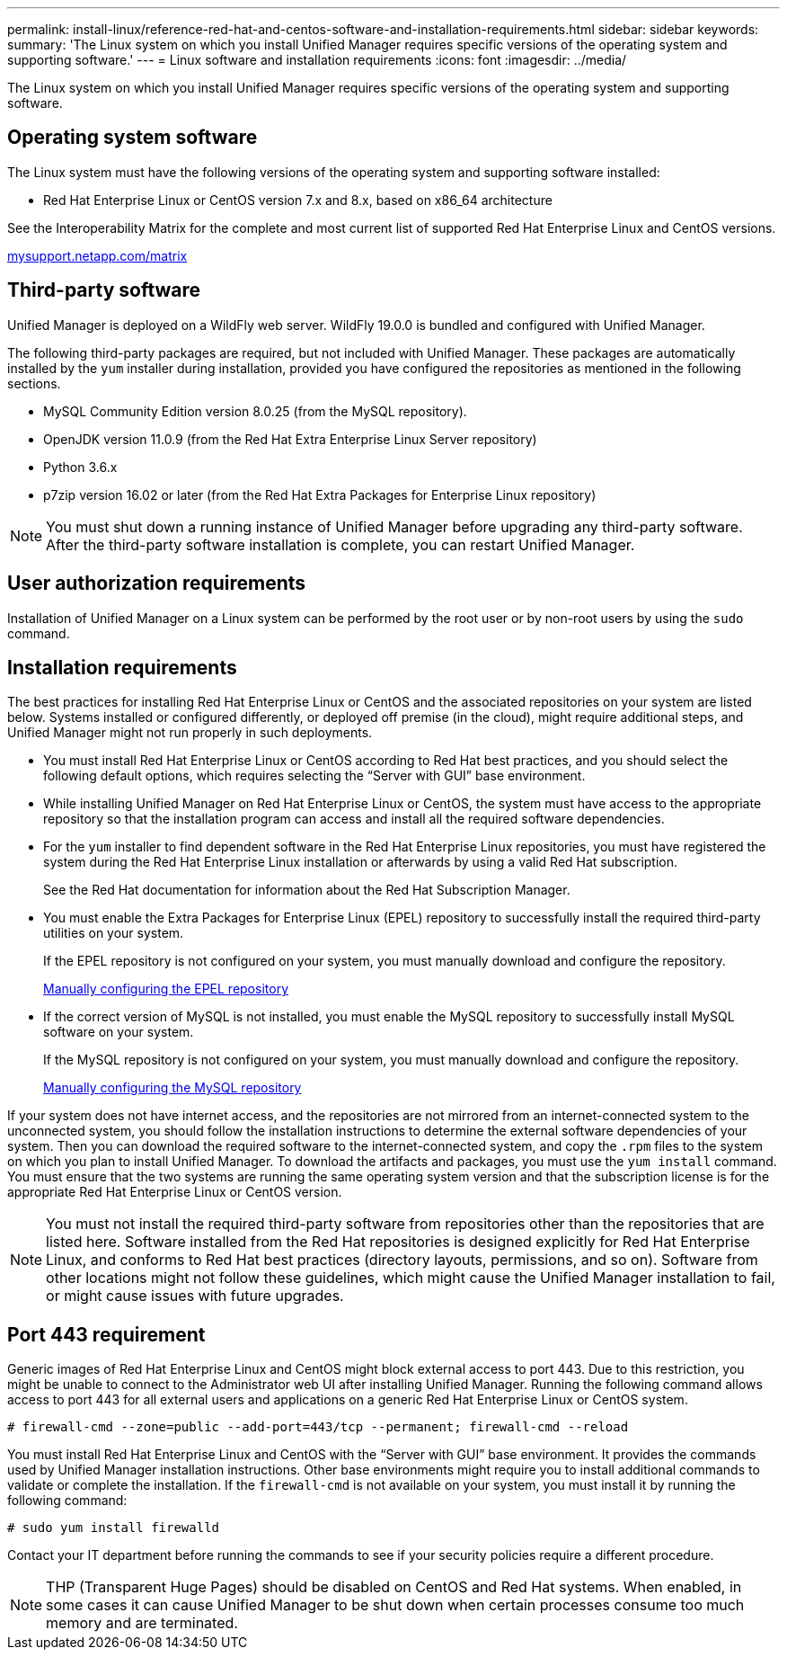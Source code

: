 ---
permalink: install-linux/reference-red-hat-and-centos-software-and-installation-requirements.html
sidebar: sidebar
keywords: 
summary: 'The Linux system on which you install Unified Manager requires specific versions of the operating system and supporting software.'
---
= Linux software and installation requirements
:icons: font
:imagesdir: ../media/

[.lead]
The Linux system on which you install Unified Manager requires specific versions of the operating system and supporting software.

== Operating system software

The Linux system must have the following versions of the operating system and supporting software installed:

* Red Hat Enterprise Linux or CentOS version 7.x and 8.x, based on x86_64 architecture

See the Interoperability Matrix for the complete and most current list of supported Red Hat Enterprise Linux and CentOS versions.

http://mysupport.netapp.com/matrix[mysupport.netapp.com/matrix]

== Third-party software

Unified Manager is deployed on a WildFly web server. WildFly 19.0.0 is bundled and configured with Unified Manager.

The following third-party packages are required, but not included with Unified Manager. These packages are automatically installed by the `yum` installer during installation, provided you have configured the repositories as mentioned in the following sections.

* MySQL Community Edition version 8.0.25 (from the MySQL repository).
* OpenJDK version 11.0.9 (from the Red Hat Extra Enterprise Linux Server repository)
* Python 3.6.x
* p7zip version 16.02 or later (from the Red Hat Extra Packages for Enterprise Linux repository)

[NOTE]
====
You must shut down a running instance of Unified Manager before upgrading any third-party software. After the third-party software installation is complete, you can restart Unified Manager.
====

== User authorization requirements

Installation of Unified Manager on a Linux system can be performed by the root user or by non-root users by using the `sudo` command.

== Installation requirements

The best practices for installing Red Hat Enterprise Linux or CentOS and the associated repositories on your system are listed below. Systems installed or configured differently, or deployed off premise (in the cloud), might require additional steps, and Unified Manager might not run properly in such deployments.

* You must install Red Hat Enterprise Linux or CentOS according to Red Hat best practices, and you should select the following default options, which requires selecting the "`Server with GUI`" base environment.
* While installing Unified Manager on Red Hat Enterprise Linux or CentOS, the system must have access to the appropriate repository so that the installation program can access and install all the required software dependencies.
* For the `yum` installer to find dependent software in the Red Hat Enterprise Linux repositories, you must have registered the system during the Red Hat Enterprise Linux installation or afterwards by using a valid Red Hat subscription.
+
See the Red Hat documentation for information about the Red Hat Subscription Manager.

* You must enable the Extra Packages for Enterprise Linux (EPEL) repository to successfully install the required third-party utilities on your system.
+
If the EPEL repository is not configured on your system, you must manually download and configure the repository.
+
link:task-manually-configuring-the-epel-repository.md#[Manually configuring the EPEL repository]

* If the correct version of MySQL is not installed, you must enable the MySQL repository to successfully install MySQL software on your system.
+
If the MySQL repository is not configured on your system, you must manually download and configure the repository.
+
xref:task-manually-configuring-the-mysql-repository.adoc[Manually configuring the MySQL repository]

If your system does not have internet access, and the repositories are not mirrored from an internet-connected system to the unconnected system, you should follow the installation instructions to determine the external software dependencies of your system. Then you can download the required software to the internet-connected system, and copy the `.rpm` files to the system on which you plan to install Unified Manager. To download the artifacts and packages, you must use the `yum install` command. You must ensure that the two systems are running the same operating system version and that the subscription license is for the appropriate Red Hat Enterprise Linux or CentOS version.

[NOTE]
====
You must not install the required third-party software from repositories other than the repositories that are listed here. Software installed from the Red Hat repositories is designed explicitly for Red Hat Enterprise Linux, and conforms to Red Hat best practices (directory layouts, permissions, and so on). Software from other locations might not follow these guidelines, which might cause the Unified Manager installation to fail, or might cause issues with future upgrades.
====

== Port 443 requirement

Generic images of Red Hat Enterprise Linux and CentOS might block external access to port 443. Due to this restriction, you might be unable to connect to the Administrator web UI after installing Unified Manager. Running the following command allows access to port 443 for all external users and applications on a generic Red Hat Enterprise Linux or CentOS system.

`# firewall-cmd --zone=public --add-port=443/tcp --permanent; firewall-cmd --reload`

You must install Red Hat Enterprise Linux and CentOS with the "`Server with GUI`" base environment. It provides the commands used by Unified Manager installation instructions. Other base environments might require you to install additional commands to validate or complete the installation. If the `firewall-cmd` is not available on your system, you must install it by running the following command:

`# sudo yum install firewalld`

Contact your IT department before running the commands to see if your security policies require a different procedure.

[NOTE]
====
THP (Transparent Huge Pages) should be disabled on CentOS and Red Hat systems. When enabled, in some cases it can cause Unified Manager to be shut down when certain processes consume too much memory and are terminated.
====
